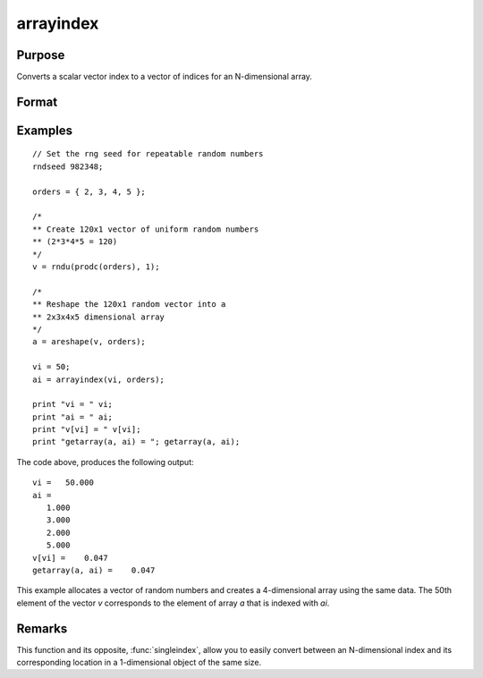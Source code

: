 
arrayindex
==============================================

Purpose
----------------
Converts a scalar vector index to a vector of indices for an N-dimensional array.

Format
----------------
.. function:: i = arrayindex(scalar_idx, orders)

    :param scalar_idx: index into vector or 1-dimensional array.
    :type scalar_idx: scalar

    :param orders: orders of an N-dimensional array
    :type orders: Nx1 vector

    :return i: index of corresponding element in N-dimensional array.

    :rtype i: Nx1 vector of indices

Examples
----------------

::

    // Set the rng seed for repeatable random numbers
    rndseed 982348;
    
    orders = { 2, 3, 4, 5 };
    
    /*
    ** Create 120x1 vector of uniform random numbers
    ** (2*3*4*5 = 120)
    */
    v = rndu(prodc(orders), 1);
    
    /*
    ** Reshape the 120x1 random vector into a
    ** 2x3x4x5 dimensional array
    */
    a = areshape(v, orders);
    
    vi = 50;
    ai = arrayindex(vi, orders);
    
    print "vi = " vi;
    print "ai = " ai;
    print "v[vi] = " v[vi];
    print "getarray(a, ai) = "; getarray(a, ai);

The code above, produces the following output:

::

    vi =   50.000
    ai =
       1.000
       3.000
       2.000
       5.000
    v[vi] =    0.047
    getarray(a, ai) =    0.047

This example allocates a vector of random numbers and creates a 4-dimensional array using the same data.
The 50th element of the vector *v* corresponds to the element of array *a*
that is indexed with *ai*.

Remarks
-------

This function and its opposite, :func:`singleindex`, allow you to easily convert
between an N-dimensional index and its corresponding location in a
1-dimensional object of the same size.

.. seealso:: Functions :func:`singleindex`


